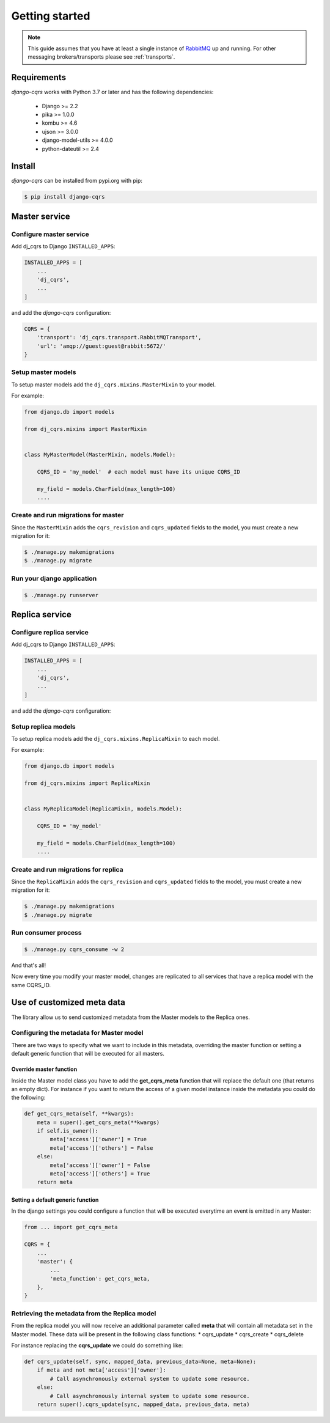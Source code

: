 ***************
Getting started
***************

.. note::

    This guide assumes that you have at least a single instance of `RabbitMQ <https://www.rabbitmq.com/>`_
    up and running.
    For other messaging brokers/transports please see :ref:`transports`.



Requirements
============

`django-cqrs` works with Python 3.7 or later and has the following dependencies:

    * Django >= 2.2
    * pika >= 1.0.0
    * kombu >= 4.6
    * ujson >= 3.0.0
    * django-model-utils >= 4.0.0
    * python-dateutil >= 2.4


Install
=======

`django-cqrs` can be installed from pypi.org with pip:

.. code-block:: shell

    $ pip install django-cqrs



Master service
==============

Configure master service
------------------------

Add dj_cqrs to Django ``INSTALLED_APPS``:

.. code-block:: python

    INSTALLED_APPS = [
        ...
        'dj_cqrs',
        ...
    ]


and add the `django-cqrs` configuration:

.. code-block:: python

    CQRS = {
        'transport': 'dj_cqrs.transport.RabbitMQTransport',
        'url': 'amqp://guest:guest@rabbit:5672/'
    }


Setup master models
-------------------

To setup master models add the ``dj_cqrs.mixins.MasterMixin`` to your model.

For example:

.. code-block:: python

    from django.db import models

    from dj_cqrs.mixins import MasterMixin


    class MyMasterModel(MasterMixin, models.Model):

        CQRS_ID = 'my_model'  # each model must have its unique CQRS_ID

        my_field = models.CharField(max_length=100)
        ....


Create and run migrations for master
------------------------------------

Since the ``MasterMixin`` adds the ``cqrs_revision`` and ``cqrs_updated`` fields
to the model, you must create a new migration for it:

.. code-block:: shell

    $ ./manage.py makemigrations
    $ ./manage.py migrate


Run your django application
---------------------------

.. code-block:: shell

    $ ./manage.py runserver




Replica service
===============

Configure replica service
-------------------------

Add dj_cqrs to Django ``INSTALLED_APPS``:

.. code-block:: python

    INSTALLED_APPS = [
        ...
        'dj_cqrs',
        ...
    ]


and add the `django-cqrs` configuration:

.. code-block:: python
    :emphasize-lines: 4

    CQRS = {
        'transport': 'dj_cqrs.transport.RabbitMQTransport',
        'url': 'amqp://guest:guest@rabbit:5672/',
        'queue': 'my_replica', # Each replica service must have a unique queue.
    }


Setup replica models
--------------------

To setup replica models add the ``dj_cqrs.mixins.ReplicaMixin`` to each model.

For example:

.. code-block:: python

    from django.db import models

    from dj_cqrs.mixins import ReplicaMixin


    class MyReplicaModel(ReplicaMixin, models.Model):

        CQRS_ID = 'my_model' 

        my_field = models.CharField(max_length=100)
        ....


Create and run migrations for replica
-------------------------------------

Since the ``ReplicaMixin`` adds the ``cqrs_revision`` and ``cqrs_updated`` fields
to the model, you must create a new migration for it:

.. code-block:: shell

    $ ./manage.py makemigrations
    $ ./manage.py migrate


Run consumer process
--------------------

.. code-block:: shell

    $ ./manage.py cqrs_consume -w 2


And that's all!

Now every time you modify your master model, changes are replicated to
all services that have a replica model with the same CQRS_ID.

Use of customized meta data
===========================

The library allow us to send customized metadata from the Master models to the Replica ones.

Configuring the metadata for Master model
-----------------------------------------

There are two ways to specify what we want to include in this metadata, overriding the master function or setting a default generic function that will be executed for all masters.


Override master function
^^^^^^^^^^^^^^^^^^^^^^^^

Inside the Master model class you have to add the **get_cqrs_meta** function that will replace the default one (that returns an empty dict). For instance if you want to return the access of a given model instance inside the metadata you could do the following:

.. code-block:: python

    def get_cqrs_meta(self, **kwargs):
        meta = super().get_cqrs_meta(**kwargs)
        if self.is_owner():
            meta['access']['owner'] = True
            meta['access']['others'] = False
        else:
            meta['access']['owner'] = False
            meta['access']['others'] = True
        return meta


Setting a default generic function
^^^^^^^^^^^^^^^^^^^^^^^^^^^^^^^^^^

In the django settings you could configure a function that will be executed everytime an event is emitted in any Master:

.. code-block:: python

    from ... import get_cqrs_meta

    CQRS = {
        ...
        'master': {
            ...
            'meta_function': get_cqrs_meta,
        },
    }

Retrieving the metadata from the Replica model
----------------------------------------------

From the replica model you will now receive an additional parameter called **meta** that will contain all metadata set in the Master model. These data will be present in the following class functions:
* cqrs_update
* cqrs_create
* cqrs_delete

For instance replacing the **cqrs_update** we could do something like:

.. code-block:: python

    def cqrs_update(self, sync, mapped_data, previous_data=None, meta=None):
        if meta and not meta['access']['owner']:
            # Call asynchronously external system to update some resource.
        else:
            # Call asynchronously internal system to update some resource.
        return super().cqrs_update(sync, mapped_data, previous_data, meta)
